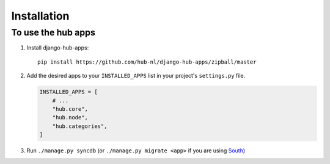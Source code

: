 ============
Installation
============

To use the hub apps
=========================

1. Install django-hub-apps::

    pip install https://github.com/hub-nl/django-hub-apps/zipball/master

2. Add the desired apps to your ``INSTALLED_APPS`` list in your project's ``settings.py`` file.

   .. code-block:: python

       INSTALLED_APPS = [
           # ...
           "hub.core",
           "hub.node",
           "hub.categories",
       ]

3. Run ``./manage.py syncdb`` (or ``./manage.py migrate <app>`` if you are using `South <http://south.aeracode.org/>`_)